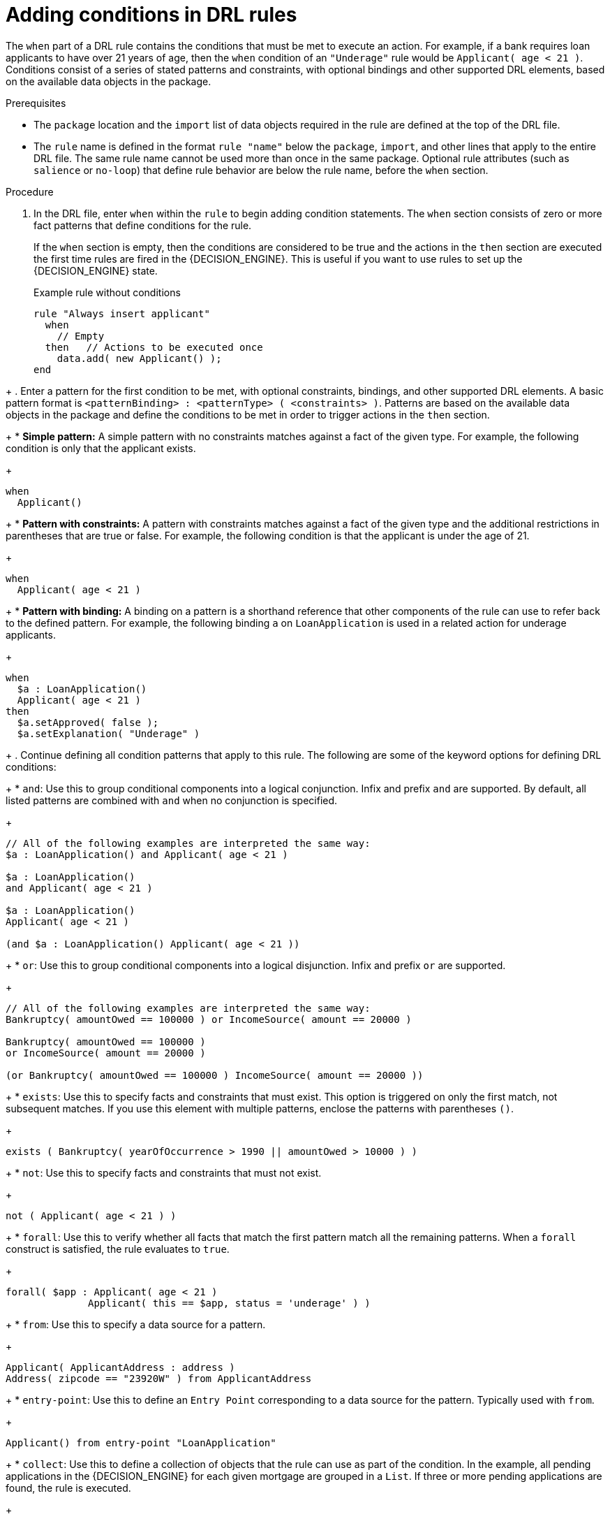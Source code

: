[id='proc_drl-rules-conditions_{context}']
= Adding conditions in DRL rules

The `when` part of a DRL rule contains the conditions that must be met to execute an action. For example, if a bank requires loan applicants to have over 21 years of age, then the `when` condition of an `"Underage"` rule would be `Applicant( age < 21 )`. Conditions consist of a series of stated patterns and constraints, with optional bindings and other supported DRL elements, based on the available data objects in the package.

.Prerequisites
* The `package` location and the `import` list of data objects required in the rule are defined at the top of the DRL file.
* The `rule` name is defined in the format `rule "name"` below the `package`, `import`, and other lines that apply to the entire DRL file. The same rule name cannot be used more than once in the same package. Optional rule attributes (such as `salience` or `no-loop`) that define rule behavior are below the rule name, before the `when` section.

.Procedure
. In the DRL file, enter `when` within the `rule` to begin adding condition statements. The `when` section consists of zero or more fact patterns that define conditions for the rule.
+
If the `when` section is empty, then the conditions are considered to be true and the actions in the `then` section are executed the first time rules are fired in the {DECISION_ENGINE}. This is useful if you want to use rules to set up the {DECISION_ENGINE} state.
+
.Example rule without conditions
[source]
----
rule "Always insert applicant"
  when
    // Empty
  then   // Actions to be executed once
    data.add( new Applicant() );
end
----
////
I am removing this because eval is a feature we don't wont to publish anymore. 
It should not be used by users
// The rule is internally rewritten in the following way:

rule "Always insert applicant"
  when
    eval( true )
  then
    data.add( new Applicant() );
end
////
+
. Enter a pattern for the first condition to be met, with optional constraints, bindings, and other supported DRL elements. A basic pattern format is `<patternBinding> : <patternType> ( <constraints> )`. Patterns are based on the available data objects in the package and define the conditions to be met in order to trigger actions in the `then` section.
+
* *Simple pattern:* A simple pattern with no constraints matches against a fact of the given type. For example, the following condition is only that the applicant exists.
+
[source]
----
when
  Applicant()
----
+
* *Pattern with constraints:* A pattern with constraints matches against a fact of the given type and the additional restrictions in parentheses that are true or false. For example, the following condition is that the applicant is under the age of 21.
+
[source]
----
when
  Applicant( age < 21 )
----
+
* *Pattern with binding:* A binding on a pattern is a shorthand reference that other components of the rule can use to refer back to the defined pattern. For example, the following binding `a` on `LoanApplication` is used in a related action for underage applicants.
+
[source]
----
when
  $a : LoanApplication()
  Applicant( age < 21 )
then
  $a.setApproved( false );
  $a.setExplanation( "Underage" )
----
+
. Continue defining all condition patterns that apply to this rule. The following are some of the keyword options for defining DRL conditions:
+
* `and`: Use this to group conditional components into a logical conjunction. Infix and prefix `and` are supported. By default, all listed patterns are combined with `and` when no conjunction is specified.
+
[source]
----
// All of the following examples are interpreted the same way:
$a : LoanApplication() and Applicant( age < 21 )

$a : LoanApplication()
and Applicant( age < 21 )

$a : LoanApplication()
Applicant( age < 21 )

(and $a : LoanApplication() Applicant( age < 21 ))
----
+
* `or`: Use this to group conditional components into a logical disjunction. Infix and prefix `or` are supported.
+
[source]
----
// All of the following examples are interpreted the same way:
Bankruptcy( amountOwed == 100000 ) or IncomeSource( amount == 20000 )

Bankruptcy( amountOwed == 100000 )
or IncomeSource( amount == 20000 )

(or Bankruptcy( amountOwed == 100000 ) IncomeSource( amount == 20000 ))
----
+
* `exists`: Use this to specify facts and constraints that must exist. This option is triggered on only the first match, not subsequent matches. If you use this element with multiple patterns, enclose the patterns with parentheses `()`.
+
[source]
----
exists ( Bankruptcy( yearOfOccurrence > 1990 || amountOwed > 10000 ) )
----
+
* `not`: Use this to specify facts and constraints that must not exist.
+
[source]
----
not ( Applicant( age < 21 ) )
----
+
* `forall`: Use this to verify whether all facts that match the first pattern match all the remaining patterns. When a `forall` construct is satisfied, the rule evaluates to `true`.
+
[source]
----
forall( $app : Applicant( age < 21 )
              Applicant( this == $app, status = 'underage' ) )
----
+
* `from`: Use this to specify a data source for a pattern.
+
[source]
----
Applicant( ApplicantAddress : address )
Address( zipcode == "23920W" ) from ApplicantAddress
----
+
* `entry-point`: Use this to define an `Entry Point` corresponding to a data source for the pattern. Typically used with `from`.
+
[source]
----
Applicant() from entry-point "LoanApplication"
----
+
* `collect`: Use this to define a collection of objects that the rule can use as part of the condition. In the example, all pending applications in the {DECISION_ENGINE} for each given mortgage are grouped in a `List`. If three or more pending applications are found, the rule is executed.
+
[source]
----
$m : Mortgage()
$a : List( size >= 3 )
    from collect( LoanApplication( Mortgage == $m, status == 'pending' ) )
----
+
* `accumulate`: Use this to iterate over a collection of objects, execute custom actions for each of the elements, and return one or more result objects (if the constraints evaluate to `true`). This option is a more flexible and powerful form of `collect`. Use the format `accumulate( <source pattern>; <functions> [;<constraints>] )`. In the example, `min`, `max`, and `average` are accumulate functions that calculate the minimum, maximum, and average temperature values over all the readings for each sensor. Other supported functions include `count`, `sum`, `variance`, `standardDeviation`, `collectList`, and `collectSet`.
+
[source]
----
$s : Sensor()
accumulate( Reading( sensor == $s, $temp : temperature );
            $min : min( $temp ),
            $max : max( $temp ),
            $avg : average( $temp );
            $min < 20, $avg > 70 )
----

+
NOTE: For more information about DRL rule conditions, see xref:con_drl-rules-conditions_drl-rules[].

. After you define all condition components of the rule, save the DRL file.
